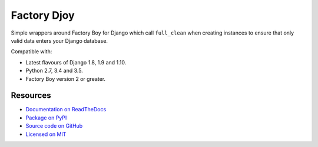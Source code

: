 Factory Djoy
::::::::::::

.. image:: https://circleci.com/gh/jamescooke/factory_djoy.svg?style=shield
    :target: https://circleci.com/gh/jamescooke/factory_djoy
.. image:: https://img.shields.io/pypi/pyversions/factory_djoy.svg?maxAge=2592000
    :target: https://pypi.python.org/pypi/factory_djoy
.. image:: https://img.shields.io/badge/license-MIT-blue.svg
    :target: https://raw.githubusercontent.com/jamescooke/factory_djoy/master/LICENSE

Simple wrappers around Factory Boy for Django which call ``full_clean`` when
creating instances to ensure that only valid data enters your Django database.

Compatible with:

* Latest flavours of Django 1.8, 1.9 and 1.10.

* Python 2.7, 3.4 and 3.5.

* Factory Boy version 2 or greater.


Resources
=========

* `Documentation on ReadTheDocs <http://factory-djoy.readthedocs.io/>`_

* `Package on PyPI <https://pypi.python.org/pypi/factory_djoy>`_

* `Source code on GitHub <https://github.com/jamescooke/factory_djoy>`_

* `Licensed on MIT <https://raw.githubusercontent.com/jamescooke/factory_djoy/master/LICENSE>`_
